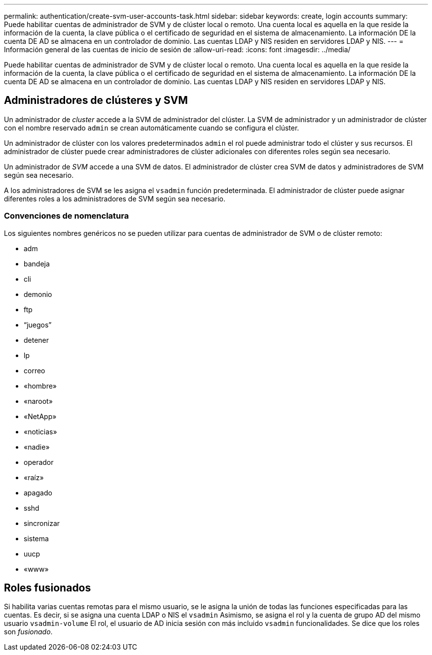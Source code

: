 ---
permalink: authentication/create-svm-user-accounts-task.html 
sidebar: sidebar 
keywords: create, login accounts 
summary: Puede habilitar cuentas de administrador de SVM y de clúster local o remoto. Una cuenta local es aquella en la que reside la información de la cuenta, la clave pública o el certificado de seguridad en el sistema de almacenamiento. La información DE la cuenta DE AD se almacena en un controlador de dominio. Las cuentas LDAP y NIS residen en servidores LDAP y NIS. 
---
= Información general de las cuentas de inicio de sesión de
:allow-uri-read: 
:icons: font
:imagesdir: ../media/


[role="lead"]
Puede habilitar cuentas de administrador de SVM y de clúster local o remoto. Una cuenta local es aquella en la que reside la información de la cuenta, la clave pública o el certificado de seguridad en el sistema de almacenamiento. La información DE la cuenta DE AD se almacena en un controlador de dominio. Las cuentas LDAP y NIS residen en servidores LDAP y NIS.



== Administradores de clústeres y SVM

Un administrador de _cluster_ accede a la SVM de administrador del clúster. La SVM de administrador y un administrador de clúster con el nombre reservado `admin` se crean automáticamente cuando se configura el clúster.

Un administrador de clúster con los valores predeterminados `admin` el rol puede administrar todo el clúster y sus recursos. El administrador de clúster puede crear administradores de clúster adicionales con diferentes roles según sea necesario.

Un administrador de _SVM_ accede a una SVM de datos. El administrador de clúster crea SVM de datos y administradores de SVM según sea necesario.

A los administradores de SVM se les asigna el `vsadmin` función predeterminada. El administrador de clúster puede asignar diferentes roles a los administradores de SVM según sea necesario.



=== Convenciones de nomenclatura

Los siguientes nombres genéricos no se pueden utilizar para cuentas de administrador de SVM o de clúster remoto:

* adm
* bandeja
* cli
* demonio
* ftp
* “juegos”
* detener
* lp
* correo
* «hombre»
* «naroot»
* «NetApp»
* «noticias»
* «nadie»
* operador
* «raíz»
* apagado
* sshd
* sincronizar
* sistema
* uucp
* «www»




== Roles fusionados

Si habilita varias cuentas remotas para el mismo usuario, se le asigna la unión de todas las funciones especificadas para las cuentas. Es decir, si se asigna una cuenta LDAP o NIS el `vsadmin` Asimismo, se asigna el rol y la cuenta de grupo AD del mismo usuario `vsadmin-volume` El rol, el usuario de AD inicia sesión con más incluido `vsadmin` funcionalidades. Se dice que los roles son _fusionado_.
